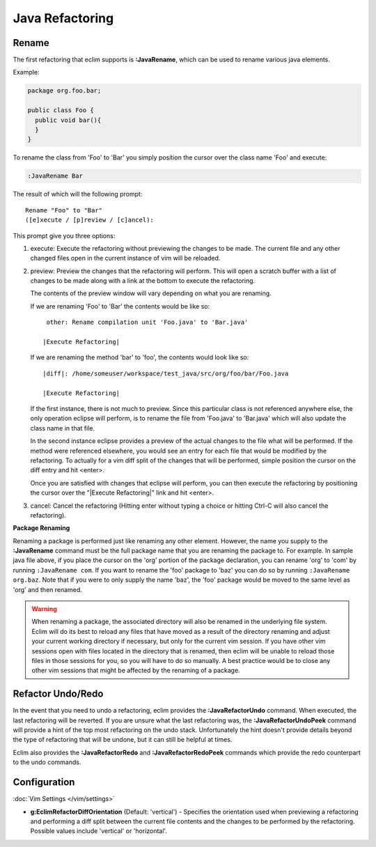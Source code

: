 .. Copyright (C) 2005 - 2012  Eric Van Dewoestine

   This program is free software: you can redistribute it and/or modify
   it under the terms of the GNU General Public License as published by
   the Free Software Foundation, either version 3 of the License, or
   (at your option) any later version.

   This program is distributed in the hope that it will be useful,
   but WITHOUT ANY WARRANTY; without even the implied warranty of
   MERCHANTABILITY or FITNESS FOR A PARTICULAR PURPOSE.  See the
   GNU General Public License for more details.

   You should have received a copy of the GNU General Public License
   along with this program.  If not, see <http://www.gnu.org/licenses/>.

Java Refactoring
================

.. _\:JavaRename:

Rename
-------

The first refactoring that eclim supports is **:JavaRename**, which can be used
to rename various java elements.

Example:

.. code-block:: java

  package org.foo.bar;

  public class Foo {
    public void bar(){
    }
  }

To rename the class from 'Foo' to 'Bar' you simply position the cursor over the
class name 'Foo' and execute:

.. code-block:: vim

  :JavaRename Bar

The result of which will the following prompt:

::

  Rename "Foo" to "Bar"
  ([e]xecute / [p]review / [c]ancel):

This prompt give you three options:

#. execute: Execute the refactoring without previewing the changes to be made.
   The current file and any other changed files open in the current instance of
   vim will be reloaded.

#. preview: Preview the changes that the refactoring will perform.  This will
   open a scratch buffer with a list of changes to be made along with a link at
   the bottom to execute the refactoring.

   The contents of the preview window will vary depending on what you are
   renaming.

   If we are renaming 'Foo' to 'Bar' the contents would be like so:

   ::

      other: Rename compilation unit 'Foo.java' to 'Bar.java'

     |Execute Refactoring|

   If we are renaming the method 'bar' to 'foo', the contents would look like
   so:

   ::

     |diff|: /home/someuser/workspace/test_java/src/org/foo/bar/Foo.java

     |Execute Refactoring|

   If the first instance, there is not much to preview.  Since this particular
   class is not referenced anywhere else, the only operation eclipse will
   perform, is to rename the file from 'Foo.java' to 'Bar.java' which will also
   update the class name in that file.

   In the second instance eclipse provides a preview of the actual changes to
   the file what will be performed.  If the method were referenced elsewhere,
   you would see an entry for each file that would be modified by the
   refactoring.  To actually for a vim diff split of the changes that will be
   performed, simple position the cursor on the diff entry and hit <enter>.

   Once you are satisfied with changes that eclipse will perform, you can then
   execute the refactoring by positioning the cursor over the "\|Execute
   Refactoring\|" link and hit <enter>.

#. cancel: Cancel the refactoring (Hitting enter without typing a choice or
   hitting Ctrl-C will also cancel the refactoring).

**Package Renaming**

Renaming a package is performed just like renaming any other element.  However,
the name you supply to the **:JavaRename** command must be the full package
name that you are renaming the package to.  For example.  In sample java file
above, if you place the cursor on the 'org' portion of the package declaration,
you can rename 'org' to 'com' by running ``:JavaRename com``.  If you want to
rename the 'foo' package to 'baz' you can do so by running ``:JavaRename
org.baz``.  Note that if you were to only supply the name 'baz', the 'foo'
package would be moved to the same level as 'org' and then renamed.

.. warning::

  When renaming a package, the associated directory will also be renamed in the
  underlying file system.  Eclim will do its best to reload any files that have
  moved as a result of the directory renaming and adjust your current working
  directory if necessary, but only for the current vim session.  If you have
  other vim sessions open with files located in the directory that is renamed,
  then eclim will be unable to reload those files in those sessions for you, so
  you will have to do so manually.  A best practice would be to close any other
  vim sessions that might be affected by the renaming of a package.

.. _\:JavaRefactorUndo:
.. _\:JavaRefactorRedo:

Refactor Undo/Redo
------------------

In the event that you need to undo a refactoring, eclim provides the
**:JavaRefactorUndo** command.  When executed, the last refactoring will be
reverted.  If you are unsure what the last refactoring was, the
**:JavaRefactorUndoPeek** command will provide a hint of the top most
refactoring on the undo stack.  Unfortunately the hint doesn't provide details
beyond the type of refactoring that will be undone, but it can still be helpful
at times.

Eclim also provides the **:JavaRefactorRedo** and **:JavaRefactorRedoPeek**
commands which provide the redo counterpart to the undo commands.


Configuration
-------------

:doc:`Vim Settings </vim/settings>`

.. _g\:EclimRefactorDiffOrientation:

- **g:EclimRefactorDiffOrientation** (Default: 'vertical') -
  Specifies the orientation used when previewing a refactoring and performing a
  diff split between the current file contents and the changes to be performed
  by the refactoring.  Possible values include 'vertical' or 'horizontal'.

.. _eclim-user: http://groups.google.com/group/eclim-user
